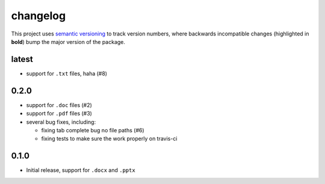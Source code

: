 changelog
=========

This project uses `semantic versioning <http://semver.org/>`__ to
track version numbers, where backwards incompatible changes
(highlighted in **bold**) bump the major version of the package.


latest
------

* support for ``.txt`` files, haha (#8)


0.2.0
-----

* support for ``.doc`` files (#2)

* support for ``.pdf`` files (#3)

* several bug fixes, including:

  * fixing tab complete bug no file paths (#6)

  * fixing tests to make sure the work properly on travis-ci

0.1.0
-----

* Initial release, support for ``.docx`` and ``.pptx``
